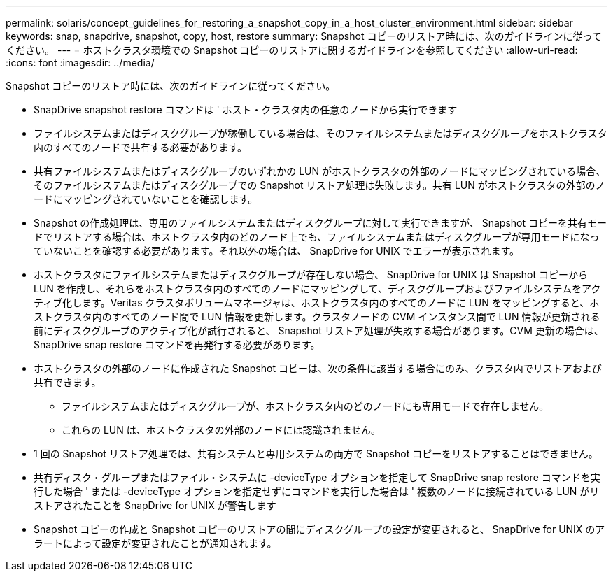 ---
permalink: solaris/concept_guidelines_for_restoring_a_snapshot_copy_in_a_host_cluster_environment.html 
sidebar: sidebar 
keywords: snap, snapdrive, snapshot, copy, host, restore 
summary: Snapshot コピーのリストア時には、次のガイドラインに従ってください。 
---
= ホストクラスタ環境での Snapshot コピーのリストアに関するガイドラインを参照してください
:allow-uri-read: 
:icons: font
:imagesdir: ../media/


[role="lead"]
Snapshot コピーのリストア時には、次のガイドラインに従ってください。

* SnapDrive snapshot restore コマンドは ' ホスト・クラスタ内の任意のノードから実行できます
* ファイルシステムまたはディスクグループが稼働している場合は、そのファイルシステムまたはディスクグループをホストクラスタ内のすべてのノードで共有する必要があります。
* 共有ファイルシステムまたはディスクグループのいずれかの LUN がホストクラスタの外部のノードにマッピングされている場合、そのファイルシステムまたはディスクグループでの Snapshot リストア処理は失敗します。共有 LUN がホストクラスタの外部のノードにマッピングされていないことを確認します。
* Snapshot の作成処理は、専用のファイルシステムまたはディスクグループに対して実行できますが、 Snapshot コピーを共有モードでリストアする場合は、ホストクラスタ内のどのノード上でも、ファイルシステムまたはディスクグループが専用モードになっていないことを確認する必要があります。それ以外の場合は、 SnapDrive for UNIX でエラーが表示されます。
* ホストクラスタにファイルシステムまたはディスクグループが存在しない場合、 SnapDrive for UNIX は Snapshot コピーから LUN を作成し、それらをホストクラスタ内のすべてのノードにマッピングして、ディスクグループおよびファイルシステムをアクティブ化します。Veritas クラスタボリュームマネージャは、ホストクラスタ内のすべてのノードに LUN をマッピングすると、ホストクラスタ内のすべてのノード間で LUN 情報を更新します。クラスタノードの CVM インスタンス間で LUN 情報が更新される前にディスクグループのアクティブ化が試行されると、 Snapshot リストア処理が失敗する場合があります。CVM 更新の場合は、 SnapDrive snap restore コマンドを再発行する必要があります。
* ホストクラスタの外部のノードに作成された Snapshot コピーは、次の条件に該当する場合にのみ、クラスタ内でリストアおよび共有できます。
+
** ファイルシステムまたはディスクグループが、ホストクラスタ内のどのノードにも専用モードで存在しません。
** これらの LUN は、ホストクラスタの外部のノードには認識されません。


* 1 回の Snapshot リストア処理では、共有システムと専用システムの両方で Snapshot コピーをリストアすることはできません。
* 共有ディスク・グループまたはファイル・システムに -deviceType オプションを指定して SnapDrive snap restore コマンドを実行した場合 ' または -deviceType オプションを指定せずにコマンドを実行した場合は ' 複数のノードに接続されている LUN がリストアされたことを SnapDrive for UNIX が警告します
* Snapshot コピーの作成と Snapshot コピーのリストアの間にディスクグループの設定が変更されると、 SnapDrive for UNIX のアラートによって設定が変更されたことが通知されます。

